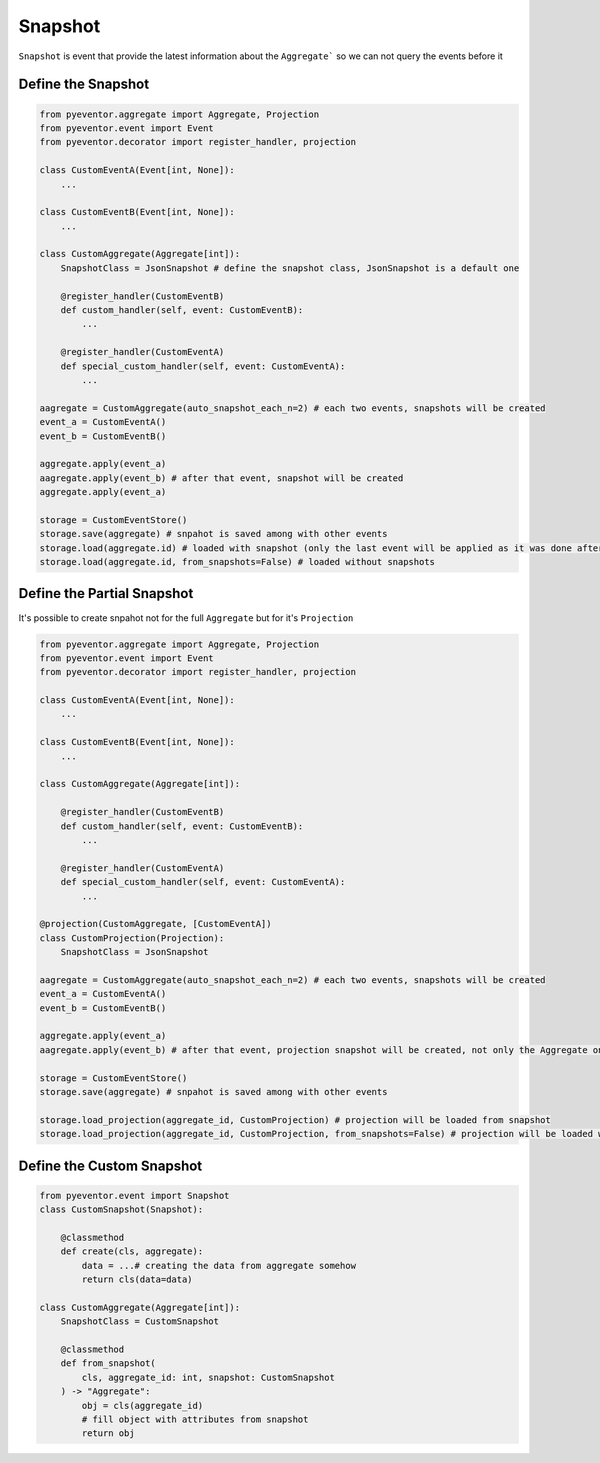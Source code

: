 Snapshot
================================================================

``Snapshot`` is event that provide the latest information about the ``Aggregate``` so we can not query the events before it

Define the Snapshot
****************************************************************

.. code-block:: python

    from pyeventor.aggregate import Aggregate, Projection
    from pyeventor.event import Event 
    from pyeventor.decorator import register_handler, projection

    class CustomEventA(Event[int, None]):
        ...

    class CustomEventB(Event[int, None]):
        ...

    class CustomAggregate(Aggregate[int]):
        SnapshotClass = JsonSnapshot # define the snapshot class, JsonSnapshot is a default one

        @register_handler(CustomEventB)
        def custom_handler(self, event: CustomEventB):
            ...

        @register_handler(CustomEventA)
        def special_custom_handler(self, event: CustomEventA):
            ...

    aagregate = CustomAggregate(auto_snapshot_each_n=2) # each two events, snapshots will be created
    event_a = CustomEventA()
    event_b = CustomEventB()

    aggregate.apply(event_a)
    aagregate.apply(event_b) # after that event, snapshot will be created
    aggregate.apply(event_a)

    storage = CustomEventStore()
    storage.save(aggregate) # snpahot is saved among with other events
    storage.load(aggregate.id) # loaded with snapshot (only the last event will be applied as it was done after the snpahot)
    storage.load(aggregate.id, from_snapshots=False) # loaded without snapshots


Define the Partial Snapshot
****************************************************************

It's possible to create snpahot not for the full ``Aggregate`` but for it's ``Projection``

.. code-block:: python

    from pyeventor.aggregate import Aggregate, Projection
    from pyeventor.event import Event 
    from pyeventor.decorator import register_handler, projection

    class CustomEventA(Event[int, None]):
        ...

    class CustomEventB(Event[int, None]):
        ...

    class CustomAggregate(Aggregate[int]):

        @register_handler(CustomEventB)
        def custom_handler(self, event: CustomEventB):
            ...

        @register_handler(CustomEventA)
        def special_custom_handler(self, event: CustomEventA):
            ...

    @projection(CustomAggregate, [CustomEventA])
    class CustomProjection(Projection):
        SnapshotClass = JsonSnapshot

    aagregate = CustomAggregate(auto_snapshot_each_n=2) # each two events, snapshots will be created
    event_a = CustomEventA()
    event_b = CustomEventB()

    aggregate.apply(event_a)
    aagregate.apply(event_b) # after that event, projection snapshot will be created, not only the Aggregate one

    storage = CustomEventStore()
    storage.save(aggregate) # snpahot is saved among with other events

    storage.load_projection(aggregate_id, CustomProjection) # projection will be loaded from snapshot
    storage.load_projection(aggregate_id, CustomProjection, from_snapshots=False) # projection will be loaded without snapshot


Define the Custom Snapshot
****************************************************************

.. code-block:: python

    from pyeventor.event import Snapshot
    class CustomSnapshot(Snapshot):

        @classmethod
        def create(cls, aggregate):
            data = ...# creating the data from aggregate somehow
            return cls(data=data)

    class CustomAggregate(Aggregate[int]):
        SnapshotClass = CustomSnapshot

        @classmethod
        def from_snapshot(
            cls, aggregate_id: int, snapshot: CustomSnapshot
        ) -> "Aggregate":
            obj = cls(aggregate_id)
            # fill object with attributes from snapshot
            return obj

